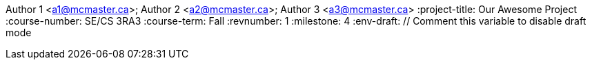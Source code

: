 Author 1 <a1@mcmaster.ca>; Author 2 <a2@mcmaster.ca>; Author 3 <a3@mcmaster.ca>
:project-title: Our Awesome Project
:course-number: SE/CS 3RA3
:course-term: Fall
:revnumber: 1
:milestone: 4
:env-draft: // Comment this variable to disable draft mode